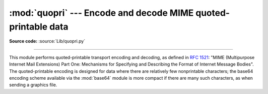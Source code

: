 :mod:`quopri` --- Encode and decode MIME quoted-printable data
==============================================================

.. module:: quopri
   :synopsis: Encode and decode files using the MIME quoted-printable encoding.

**Source code:** :source:`Lib/quopri.py`

.. index::
   pair: quoted-printable; encoding
   single: MIME; quoted-printable encoding

--------------

This module performs quoted-printable transport encoding and decoding, as
defined in :rfc:`1521`: "MIME (Multipurpose Internet Mail Extensions) Part One:
Mechanisms for Specifying and Describing the Format of Internet Message Bodies".
The quoted-printable encoding is designed for data where there are relatively
few nonprintable characters; the base64 encoding scheme available via the
:mod:`base64` module is more compact if there are many such characters, as when
sending a graphics file.

.. function:: decode(input, output, header=False)

   Decode the contents of the *input* file and write the resulting decoded binary
   data to the *output* file. *input* and *output* must be :term:`binary file objects
   <file object>`.  If the optional argument *header* is present and true, underscore
   will be decoded as space. This is used to decode "Q"-encoded headers as
   described in :rfc:`1522`: "MIME (Multipurpose Internet Mail Extensions)
   Part Two: Message Header Extensions for Non-ASCII Text".


.. function:: encode(input, output, quotetabs, header=False)

   Encode the contents of the *input* file and write the resulting quoted-
   printable data to the *output* file. *input* and *output* must be
   :term:`binary file objects <file object>`. *quotetabs*, a flag which controls
   whether to encode embedded spaces and tabs must be provideda and when true it
   encodes such embedded whitespace, and when false it leaves them unencoded.
   Note that spaces and tabs appearing at the end of lines are always encoded,
   as per :rfc:`1521`.  *header* is a flag which controls if spaces are encoded
   as underscores as per :rfc:`1522`.


.. function:: decodestring(s, header=False)

   Like :func:`decode`, except that it accepts a source :class:`bytes` and
   returns the corresponding decoded :class:`bytes`.


.. function:: encodestring(s, quotetabs=False, header=False)

   Like :func:`encode`, except that it accepts a source :class:`bytes` and
   returns the corresponding encoded :class:`bytes`. By default, it sends a
   ``False`` value to *quotetabs* parameter of the :func:`encode` function.



.. seealso::

   Module :mod:`base64`
      Encode and decode MIME base64 data
